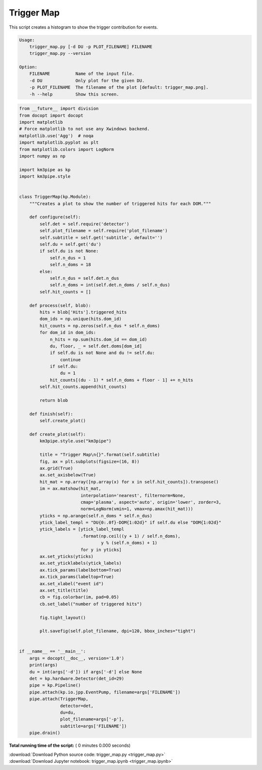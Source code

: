 

.. _sphx_glr_auto_examples_offline_analysis_trigger_map.py:


===========
Trigger Map
===========

This script creates a histogram to show the trigger contribution for events.

.. code-block:: bash

    Usage:
        trigger_map.py [-d DU -p PLOT_FILENAME] FILENAME
        trigger_map.py --version

    Option:
        FILENAME          Name of the input file.
        -d DU             Only plot for the given DU.
        -p PLOT_FILENAME  The filename of the plot [default: trigger_map.png].
        -h --help         Show this screen.




.. code-block:: python

    from __future__ import division
    from docopt import docopt
    import matplotlib
    # Force matplotlib to not use any Xwindows backend.
    matplotlib.use('Agg')  # noqa
    import matplotlib.pyplot as plt
    from matplotlib.colors import LogNorm
    import numpy as np

    import km3pipe as kp
    import km3pipe.style


    class TriggerMap(kp.Module):
        """Creates a plot to show the number of triggered hits for each DOM."""

        def configure(self):
            self.det = self.require('detector')
            self.plot_filename = self.require('plot_filename')
            self.subtitle = self.get('subtitle', default='')
            self.du = self.get('du')
            if self.du is not None:
                self.n_dus = 1
                self.n_doms = 18
            else:
                self.n_dus = self.det.n_dus
                self.n_doms = int(self.det.n_doms / self.n_dus)
            self.hit_counts = []

        def process(self, blob):
            hits = blob['Hits'].triggered_hits
            dom_ids = np.unique(hits.dom_id)
            hit_counts = np.zeros(self.n_dus * self.n_doms)
            for dom_id in dom_ids:
                n_hits = np.sum(hits.dom_id == dom_id)
                du, floor, _ = self.det.doms[dom_id]
                if self.du is not None and du != self.du:
                    continue
                if self.du:
                    du = 1
                hit_counts[(du - 1) * self.n_doms + floor - 1] += n_hits
            self.hit_counts.append(hit_counts)

            return blob

        def finish(self):
            self.create_plot()

        def create_plot(self):
            km3pipe.style.use("km3pipe")

            title = "Trigger Map\n{}".format(self.subtitle)
            fig, ax = plt.subplots(figsize=(16, 8))
            ax.grid(True)
            ax.set_axisbelow(True)
            hit_mat = np.array([np.array(x) for x in self.hit_counts]).transpose()
            im = ax.matshow(hit_mat,
                            interpolation='nearest', filternorm=None,
                            cmap='plasma', aspect='auto', origin='lower', zorder=3,
                            norm=LogNorm(vmin=1, vmax=np.amax(hit_mat)))
            yticks = np.arange(self.n_doms * self.n_dus)
            ytick_label_templ = "DU{0:.0f}-DOM{1:02d}" if self.du else "DOM{1:02d}"
            ytick_labels = [ytick_label_templ
                            .format(np.ceil((y + 1) / self.n_doms),
                                    y % (self.n_doms) + 1)
                            for y in yticks]
            ax.set_yticks(yticks)
            ax.set_yticklabels(ytick_labels)
            ax.tick_params(labelbottom=True)
            ax.tick_params(labeltop=True)
            ax.set_xlabel("event id")
            ax.set_title(title)
            cb = fig.colorbar(im, pad=0.05)
            cb.set_label("number of triggered hits")

            fig.tight_layout()

            plt.savefig(self.plot_filename, dpi=120, bbox_inches="tight")


    if __name__ == '__main__':
        args = docopt(__doc__, version='1.0')
        print(args)
        du = int(args['-d']) if args['-d'] else None
        det = kp.hardware.Detector(det_id=29)
        pipe = kp.Pipeline()
        pipe.attach(kp.io.jpp.EventPump, filename=args['FILENAME'])
        pipe.attach(TriggerMap,
                    detector=det,
                    du=du,
                    plot_filename=args['-p'],
                    subtitle=args['FILENAME'])
        pipe.drain()

**Total running time of the script:** ( 0 minutes  0.000 seconds)



.. container:: sphx-glr-footer


  .. container:: sphx-glr-download

     :download:`Download Python source code: trigger_map.py <trigger_map.py>`



  .. container:: sphx-glr-download

     :download:`Download Jupyter notebook: trigger_map.ipynb <trigger_map.ipynb>`

.. rst-class:: sphx-glr-signature

    `Generated by Sphinx-Gallery <https://sphinx-gallery.readthedocs.io>`_
